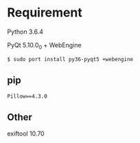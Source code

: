 * Requirement
Python 3.6.4

PyQt 5.10.0_0 + WebEngine
: $ sudo port install py36-pyqt5 +webengine

** pip
#+BEGIN_SRC
Pillow==4.3.0
#+END_SRC

** Other
exiftool 10.70
